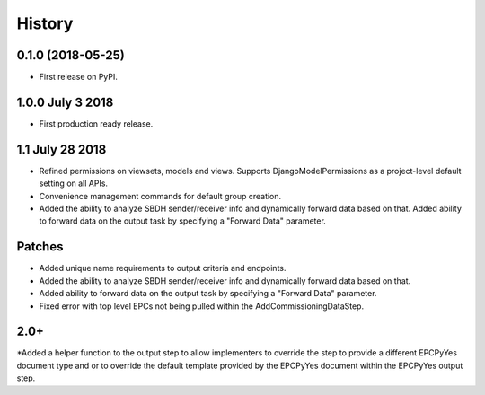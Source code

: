 .. :changelog:

History
-------

0.1.0 (2018-05-25)
++++++++++++++++++

* First release on PyPI.

1.0.0 July 3 2018
+++++++++++++++++

* First production ready release.

1.1 July 28 2018
++++++++++++++++
* Refined permissions on viewsets, models and views.  Supports
  DjangoModelPermissions as a project-level default setting on all APIs.
* Convenience management commands for default group creation.
* Added the ability to analyze SBDH sender/receiver info and dynamically
  forward data based on that.  Added ability to forward data on the
  output task by specifying a "Forward Data" parameter.

Patches
+++++++
* Added unique name requirements to output criteria and endpoints.
* Added the ability to analyze SBDH sender/receiver info and dynamically
  forward data based on that.
* Added ability to forward data on the
  output task by specifying a "Forward Data" parameter.
* Fixed error with top level EPCs not being pulled within the
  AddCommissioningDataStep.

2.0+
++++
*Added a helper function to the output step to allow implementers to
override the step to provide a different EPCPyYes document type and
or to override the default template provided by the EPCPyYes document
within the EPCPyYes output step.
